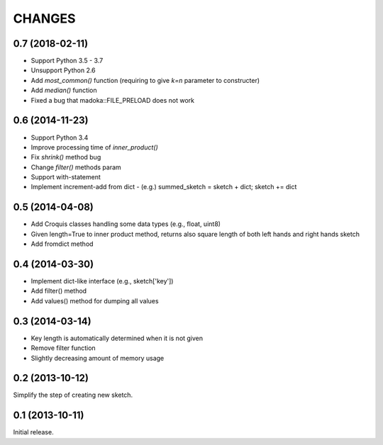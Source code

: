 CHANGES
========

0.7 (2018-02-11)
----------------

- Support Python 3.5 - 3.7
- Unsupport Python 2.6
- Add `most_common()` function (requiring to give `k=n` parameter to constructer)
- Add `median()` function
- Fixed a bug that madoka::FILE_PRELOAD does not work

0.6 (2014-11-23)
----------------

- Support Python 3.4
- Improve processing time of `inner_product()`
- Fix `shrink()` method bug
- Change `filter()` methods param
- Support with-statement
- Implement increment-add from dict
  - (e.g.) summed_sketch = sketch + dict; sketch += dict


0.5 (2014-04-08)
----------------

- Add Croquis classes handling some data types (e.g., float, uint8)
- Given length=True to inner product method, returns also square length of both left hands and right hands sketch
- Add fromdict method

0.4 (2014-03-30)
----------------

- Implement dict-like interface (e.g., sketch['key'])
- Add filter() method
- Add values() method for dumping all values

0.3 (2014-03-14)
----------------

- Key length is automatically determined when it is not given
- Remove filter function
- Slightly decreasing amount of memory usage

0.2 (2013-10-12)
----------------

Simplify the step of creating new sketch.

0.1 (2013-10-11)
----------------

Initial release.

